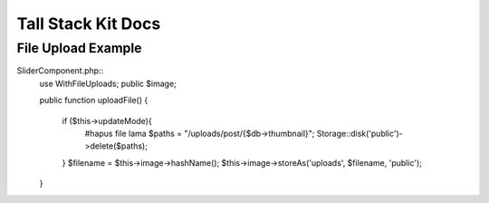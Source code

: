 Tall Stack Kit Docs
===============

File Upload Example
-----------------

SliderComponent.php::
    use WithFileUploads;
    public $image;

    public function uploadFile()
    {
        if ($this->updateMode){
            #hapus file lama
            $paths = "/uploads/post/{$db->thumbnail}";
            Storage::disk('public')->delete($paths);
        }
        $filename = $this->image->hashName();
        $this->image->storeAs('uploads', $filename, 'public');  
    }
::
